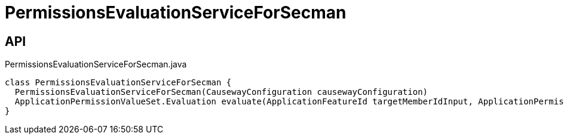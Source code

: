 = PermissionsEvaluationServiceForSecman
:Notice: Licensed to the Apache Software Foundation (ASF) under one or more contributor license agreements. See the NOTICE file distributed with this work for additional information regarding copyright ownership. The ASF licenses this file to you under the Apache License, Version 2.0 (the "License"); you may not use this file except in compliance with the License. You may obtain a copy of the License at. http://www.apache.org/licenses/LICENSE-2.0 . Unless required by applicable law or agreed to in writing, software distributed under the License is distributed on an "AS IS" BASIS, WITHOUT WARRANTIES OR  CONDITIONS OF ANY KIND, either express or implied. See the License for the specific language governing permissions and limitations under the License.

== API

[source,java]
.PermissionsEvaluationServiceForSecman.java
----
class PermissionsEvaluationServiceForSecman {
  PermissionsEvaluationServiceForSecman(CausewayConfiguration causewayConfiguration)
  ApplicationPermissionValueSet.Evaluation evaluate(ApplicationFeatureId targetMemberIdInput, ApplicationPermissionMode mode, Collection<ApplicationPermissionValue> permissionValuesInput)
}
----

